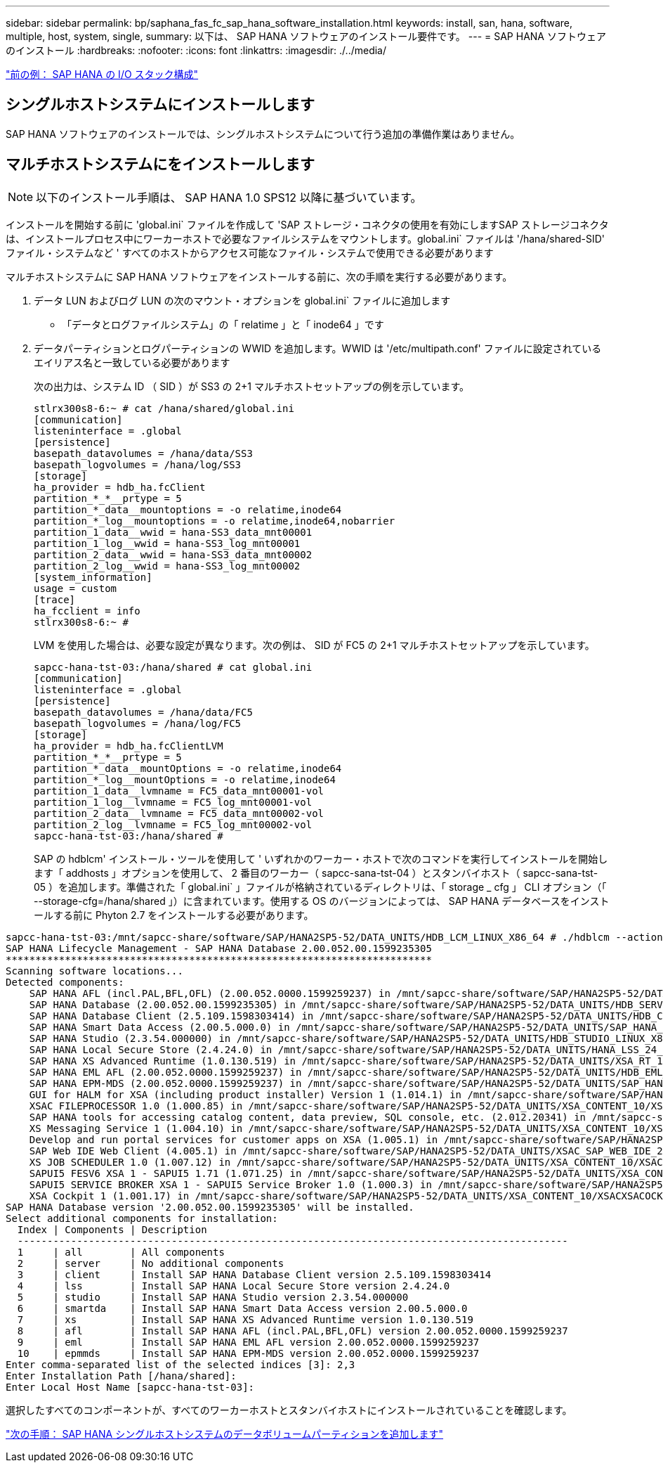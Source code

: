 ---
sidebar: sidebar 
permalink: bp/saphana_fas_fc_sap_hana_software_installation.html 
keywords: install, san, hana, software, multiple, host, system, single, 
summary: 以下は、 SAP HANA ソフトウェアのインストール要件です。 
---
= SAP HANA ソフトウェアのインストール
:hardbreaks:
:nofooter: 
:icons: font
:linkattrs: 
:imagesdir: ./../media/


link:saphana_fas_fc_i_o_stack_configuration_for_sap_hana.html["前の例： SAP HANA の I/O スタック構成"]



== シングルホストシステムにインストールします

SAP HANA ソフトウェアのインストールでは、シングルホストシステムについて行う追加の準備作業はありません。



== マルチホストシステムにをインストールします


NOTE: 以下のインストール手順は、 SAP HANA 1.0 SPS12 以降に基づいています。

インストールを開始する前に 'global.ini` ファイルを作成して 'SAP ストレージ・コネクタの使用を有効にしますSAP ストレージコネクタは、インストールプロセス中にワーカーホストで必要なファイルシステムをマウントします。global.ini` ファイルは '/hana/shared-SID' ファイル・システムなど ' すべてのホストからアクセス可能なファイル・システムで使用できる必要があります

マルチホストシステムに SAP HANA ソフトウェアをインストールする前に、次の手順を実行する必要があります。

. データ LUN およびログ LUN の次のマウント・オプションを global.ini` ファイルに追加します
+
** 「データとログファイルシステム」の「 relatime 」と「 inode64 」です


. データパーティションとログパーティションの WWID を追加します。WWID は '/etc/multipath.conf' ファイルに設定されているエイリアス名と一致している必要があります
+
次の出力は、システム ID （ SID ）が SS3 の 2+1 マルチホストセットアップの例を示しています。

+
....
stlrx300s8-6:~ # cat /hana/shared/global.ini
[communication]
listeninterface = .global
[persistence]
basepath_datavolumes = /hana/data/SS3
basepath_logvolumes = /hana/log/SS3
[storage]
ha_provider = hdb_ha.fcClient
partition_*_*__prtype = 5
partition_*_data__mountoptions = -o relatime,inode64
partition_*_log__mountoptions = -o relatime,inode64,nobarrier
partition_1_data__wwid = hana-SS3_data_mnt00001
partition_1_log__wwid = hana-SS3_log_mnt00001
partition_2_data__wwid = hana-SS3_data_mnt00002
partition_2_log__wwid = hana-SS3_log_mnt00002
[system_information]
usage = custom
[trace]
ha_fcclient = info
stlrx300s8-6:~ #
....
+
LVM を使用した場合は、必要な設定が異なります。次の例は、 SID が FC5 の 2+1 マルチホストセットアップを示しています。

+
....
sapcc-hana-tst-03:/hana/shared # cat global.ini
[communication]
listeninterface = .global
[persistence]
basepath_datavolumes = /hana/data/FC5
basepath_logvolumes = /hana/log/FC5
[storage]
ha_provider = hdb_ha.fcClientLVM
partition_*_*__prtype = 5
partition_*_data__mountOptions = -o relatime,inode64
partition_*_log__mountOptions = -o relatime,inode64
partition_1_data__lvmname = FC5_data_mnt00001-vol
partition_1_log__lvmname = FC5_log_mnt00001-vol
partition_2_data__lvmname = FC5_data_mnt00002-vol
partition_2_log__lvmname = FC5_log_mnt00002-vol
sapcc-hana-tst-03:/hana/shared #
....
+
SAP の hdblcm' インストール・ツールを使用して ' いずれかのワーカー・ホストで次のコマンドを実行してインストールを開始します「 addhosts 」オプションを使用して、 2 番目のワーカー（ sapcc-sana-tst-04 ）とスタンバイホスト（ sapcc-sana-tst-05 ）を追加します。準備された「 global.ini` 」ファイルが格納されているディレクトリは、「 storage _ cfg 」 CLI オプション（「 --storage-cfg=/hana/shared 」）に含まれています。使用する OS のバージョンによっては、 SAP HANA データベースをインストールする前に Phyton 2.7 をインストールする必要があります。



....
sapcc-hana-tst-03:/mnt/sapcc-share/software/SAP/HANA2SP5-52/DATA_UNITS/HDB_LCM_LINUX_X86_64 # ./hdblcm --action=install --addhosts=sapcc-hana-tst-04:role=worker:storage_partion=2,sapcc-hana-tst-05:role:=standby --storage_cfg=/hana(shared/shared
SAP HANA Lifecycle Management - SAP HANA Database 2.00.052.00.1599235305
************************************************************************
Scanning software locations...
Detected components:
    SAP HANA AFL (incl.PAL,BFL,OFL) (2.00.052.0000.1599259237) in /mnt/sapcc-share/software/SAP/HANA2SP5-52/DATA_UNITS/HDB_AFL_LINUX_X86_64/packages
    SAP HANA Database (2.00.052.00.1599235305) in /mnt/sapcc-share/software/SAP/HANA2SP5-52/DATA_UNITS/HDB_SERVER_LINUX_X86_64/server
    SAP HANA Database Client (2.5.109.1598303414) in /mnt/sapcc-share/software/SAP/HANA2SP5-52/DATA_UNITS/HDB_CLIENT_LINUX_X86_64/client
    SAP HANA Smart Data Access (2.00.5.000.0) in /mnt/sapcc-share/software/SAP/HANA2SP5-52/DATA_UNITS/SAP_HANA_SDA_20_LINUX_X86_64/packages
    SAP HANA Studio (2.3.54.000000) in /mnt/sapcc-share/software/SAP/HANA2SP5-52/DATA_UNITS/HDB_STUDIO_LINUX_X86_64/studio
    SAP HANA Local Secure Store (2.4.24.0) in /mnt/sapcc-share/software/SAP/HANA2SP5-52/DATA_UNITS/HANA_LSS_24_LINUX_X86_64/packages
    SAP HANA XS Advanced Runtime (1.0.130.519) in /mnt/sapcc-share/software/SAP/HANA2SP5-52/DATA_UNITS/XSA_RT_10_LINUX_X86_64/packages
    SAP HANA EML AFL (2.00.052.0000.1599259237) in /mnt/sapcc-share/software/SAP/HANA2SP5-52/DATA_UNITS/HDB_EML_AFL_10_LINUX_X86_64/packages
    SAP HANA EPM-MDS (2.00.052.0000.1599259237) in /mnt/sapcc-share/software/SAP/HANA2SP5-52/DATA_UNITS/SAP_HANA_EPM-MDS_10/packages
    GUI for HALM for XSA (including product installer) Version 1 (1.014.1) in /mnt/sapcc-share/software/SAP/HANA2SP5-52/DATA_UNITS/XSA_CONTENT_10/XSACALMPIUI14_1.zip
    XSAC FILEPROCESSOR 1.0 (1.000.85) in /mnt/sapcc-share/software/SAP/HANA2SP5-52/DATA_UNITS/XSA_CONTENT_10/XSACFILEPROC00_85.zip
    SAP HANA tools for accessing catalog content, data preview, SQL console, etc. (2.012.20341) in /mnt/sapcc-share/software/SAP/HANA2SP5-52/DATA_UNITS/XSAC_HRTT_20/XSACHRTT12_20341.zip
    XS Messaging Service 1 (1.004.10) in /mnt/sapcc-share/software/SAP/HANA2SP5-52/DATA_UNITS/XSA_CONTENT_10/XSACMESSSRV04_10.zip
    Develop and run portal services for customer apps on XSA (1.005.1) in /mnt/sapcc-share/software/SAP/HANA2SP5-52/DATA_UNITS/XSA_CONTENT_10/XSACPORTALSERV05_1.zip
    SAP Web IDE Web Client (4.005.1) in /mnt/sapcc-share/software/SAP/HANA2SP5-52/DATA_UNITS/XSAC_SAP_WEB_IDE_20/XSACSAPWEBIDE05_1.zip
    XS JOB SCHEDULER 1.0 (1.007.12) in /mnt/sapcc-share/software/SAP/HANA2SP5-52/DATA_UNITS/XSA_CONTENT_10/XSACSERVICES07_12.zip
    SAPUI5 FESV6 XSA 1 - SAPUI5 1.71 (1.071.25) in /mnt/sapcc-share/software/SAP/HANA2SP5-52/DATA_UNITS/XSA_CONTENT_10/XSACUI5FESV671_25.zip
    SAPUI5 SERVICE BROKER XSA 1 - SAPUI5 Service Broker 1.0 (1.000.3) in /mnt/sapcc-share/software/SAP/HANA2SP5-52/DATA_UNITS/XSA_CONTENT_10/XSACUI5SB00_3.zip
    XSA Cockpit 1 (1.001.17) in /mnt/sapcc-share/software/SAP/HANA2SP5-52/DATA_UNITS/XSA_CONTENT_10/XSACXSACOCKPIT01_17.zip
SAP HANA Database version '2.00.052.00.1599235305' will be installed.
Select additional components for installation:
  Index | Components | Description
  ---------------------------------------------------------------------------------------------
  1     | all        | All components
  2     | server     | No additional components
  3     | client     | Install SAP HANA Database Client version 2.5.109.1598303414
  4     | lss        | Install SAP HANA Local Secure Store version 2.4.24.0
  5     | studio     | Install SAP HANA Studio version 2.3.54.000000
  6     | smartda    | Install SAP HANA Smart Data Access version 2.00.5.000.0
  7     | xs         | Install SAP HANA XS Advanced Runtime version 1.0.130.519
  8     | afl        | Install SAP HANA AFL (incl.PAL,BFL,OFL) version 2.00.052.0000.1599259237
  9     | eml        | Install SAP HANA EML AFL version 2.00.052.0000.1599259237
  10    | epmmds     | Install SAP HANA EPM-MDS version 2.00.052.0000.1599259237
Enter comma-separated list of the selected indices [3]: 2,3
Enter Installation Path [/hana/shared]:
Enter Local Host Name [sapcc-hana-tst-03]:
....
選択したすべてのコンポーネントが、すべてのワーカーホストとスタンバイホストにインストールされていることを確認します。

link:saphana_fas_fc_adding_additional_data_volume_partitions_for_sap_hana_single-host_systems.html["次の手順： SAP HANA シングルホストシステムのデータボリュームパーティションを追加します"]
